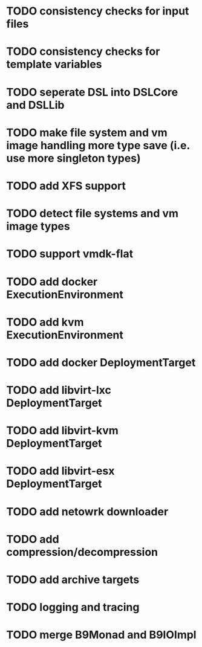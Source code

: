 * TODO consistency checks for input files
* TODO consistency checks for template variables
* TODO seperate DSL into DSLCore and DSLLib
* TODO make file system and vm image handling more type save (i.e. use more singleton types)
* TODO add XFS support
* TODO detect file systems and vm image types
* TODO support vmdk-flat
* TODO add docker ExecutionEnvironment
* TODO add kvm ExecutionEnvironment
* TODO add docker DeploymentTarget
* TODO add libvirt-lxc DeploymentTarget
* TODO add libvirt-kvm DeploymentTarget
* TODO add libvirt-esx DeploymentTarget
* TODO add netowrk downloader
* TODO add compression/decompression
* TODO add archive targets
* TODO logging and tracing
* TODO merge B9Monad and B9IOImpl
